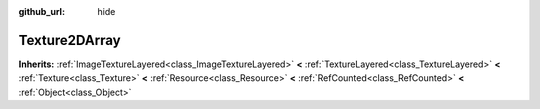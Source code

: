 :github_url: hide

.. Generated automatically by doc/tools/make_rst.py in Godot's source tree.
.. DO NOT EDIT THIS FILE, but the Texture2DArray.xml source instead.
.. The source is found in doc/classes or modules/<name>/doc_classes.

.. _class_Texture2DArray:

Texture2DArray
==============

**Inherits:** :ref:`ImageTextureLayered<class_ImageTextureLayered>` **<** :ref:`TextureLayered<class_TextureLayered>` **<** :ref:`Texture<class_Texture>` **<** :ref:`Resource<class_Resource>` **<** :ref:`RefCounted<class_RefCounted>` **<** :ref:`Object<class_Object>`



.. |virtual| replace:: :abbr:`virtual (This method should typically be overridden by the user to have any effect.)`
.. |const| replace:: :abbr:`const (This method has no side effects. It doesn't modify any of the instance's member variables.)`
.. |vararg| replace:: :abbr:`vararg (This method accepts any number of arguments after the ones described here.)`
.. |constructor| replace:: :abbr:`constructor (This method is used to construct a type.)`
.. |static| replace:: :abbr:`static (This method doesn't need an instance to be called, so it can be called directly using the class name.)`
.. |operator| replace:: :abbr:`operator (This method describes a valid operator to use with this type as left-hand operand.)`
